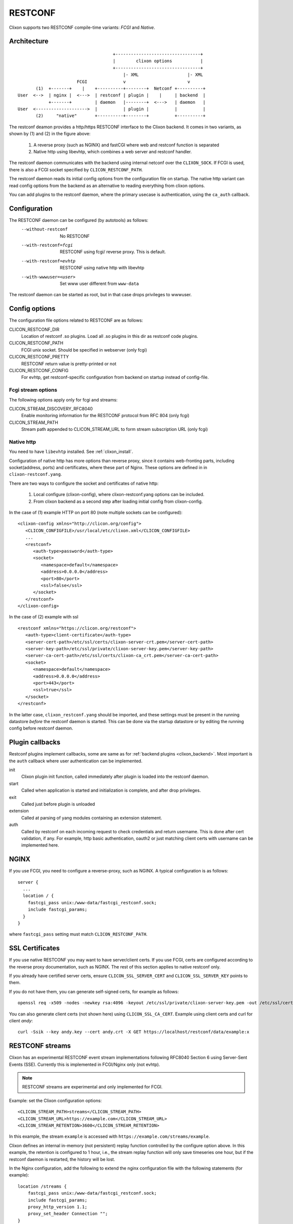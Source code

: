 .. _clixon_restconf:

RESTCONF
========

.. This is a comment
   
Clixon supports two RESTCONF compile-time variants: *FCGI* and *Native*. 
   
Architecture
------------
::

                                      +---------------------------------+
                                      |        clixon options           |
                                      +---------------------------------+
                                          |- XML                   |- XML
                        FCGI              v                        v
        (1)  +-------+    |    +----------+--------+  Netconf +----------+
 User  <-->  | nginx |  <--->  | restconf | plugin |    |     | backend  |
             +-------+         | daemon   |--------+  <--->   | daemon   |
 User  <-------------------->  |          | plugin |          |          |
        (2)     "native"       +----------+--------+          +----------+

The restconf deamon provides a http/https RESTCONF interface to the
Clixon backend.  It comes in two variants, as shown by (1) and (2) in the figure above:

  1. A reverse proxy (such as NGINX) and fastCGI where web and restconf function is separated
  2. Native http using libevhtp, which combines a web server and restconf handler.

The restconf daemon communicates with the backend using
internal netconf over the ``CLIXON_SOCK``. If FCGI is used, there is also a FCGI socket specified by ``CLICON_RESTCONF_PATH``.

The restconf daemon reads its initial config options from the configuration file on startup. The native http variant can read config options from the backend as an alternative to reading everything from clixon options.

You can add plugins to the restconf daemon, where the primary usecase is authentication, using the ``ca_auth`` callback.


Configuration
-------------

The RESTCONF daemon can be configured (by autotools) as follows:
  --without-restconf      No RESTCONF
  --with-restconf=fcgi    RESTCONF using fcgi/ reverse proxy. This is default.
  --with-restconf=evhtp   RESTCONF using native http with libevhtp
  --with-wwwuser=<user>   Set www user different from ``www-data``

The restconf daemon can be started as root, but in that case drops privileges to wwwuser.
  
Config options
--------------
The configuration file options related to RESTCONF are as follows:

CLICON_RESTCONF_DIR
   Location of restconf .so plugins. Load all .so plugins in this dir as restconf code plugins.

CLICON_RESTCONF_PATH
   FCGI unix socket. Should be specified in webserver (only fcgi)

CLICON_RESTCONF_PRETTY
   RESTCONF return value is pretty-printed or not

CLICON_RESTCONF_CONFIG
   For evhtp, get restconf-specific configuration from backend on startup instead of config-file.

Fcgi stream options
^^^^^^^^^^^^^^^^^^^
The following options apply only for fcgi and streams:

CLICON_STREAM_DISCOVERY_RFC8040
  Enable monitoring information for the RESTCONF protocol from RFC 804 (only fcgi)

CLICON_STREAM_PATH  
  Stream path appended to CLICON_STREAM_URL to form stream subscription URL (only fcgi)

Native http
^^^^^^^^^^^
You need to have ``libevhtp`` installed. See :ref:`clixon_install`.

Configuration of native http has more options than reverse proxy, since it contains web-fronting parts, including socket(address, ports) and certificates, where these part of Nginx. These options are defined in in ``clixon-restconf.yang``.

There are two ways to configure the socket and certificates of native http:

  1. Local configure (clixon-config), where clixon-restconf.yang options can be included.
  2. From clixon backend as a second step after loading initial config from clixon-config.
     
In the case of (1) example HTTP on port 80 (note multiple sockets can be configured)::

  <clixon-config xmlns="http://clicon.org/config">
     <CLICON_CONFIGFILE>/usr/local/etc/clixon.xml</CLICON_CONFIGFILE>
     ...
     <restconf>
        <auth-type>password</auth-type>
        <socket>
           <namespace>default</namespace>
           <address>0.0.0.0</address>
           <port>80</port>
           <ssl>false</ssl>
        </socket>
     </restconf>
  </clixon-config>

In the case of (2) example with ssl ::

   <restconf xmlns="https://clicon.org/restconf">
      <auth-type>client-certificate</auth-type>
      <server-cert-path>/etc/ssl/certs/clixon-server-crt.pem</server-cert-path>
      <server-key-path>/etc/ssl/private/clixon-server-key.pem</server-key-path>
      <server-ca-cert-path>/etc/ssl/certs/clixon-ca_crt.pem</server-ca-cert-path>
      <socket>
         <namespace>default</namespace>
         <address>0.0.0.0</address>
         <port>443</port>
         <ssl>true</ssl>
      </socket>
   </restconf>

In the latter case, ``clixon_restconf.yang`` should be imported, and these settings must be
present in the running datastore `before` the restconf daemon is
started. This can be done via the startup datastore or by editing the
running config before restconf daemon.


Plugin callbacks
----------------
Restconf plugins implement callbacks, some are same as for :ref:`backend plugins <clixon_backend>`. Most important is the ``auth`` callback where user authentication can be implemented.

init
   Clixon plugin init function, called immediately after plugin is loaded into the restconf daemon.
start
   Called when application is started and initialization is complete, and after drop privileges.
exit
   Called just before plugin is unloaded 
extension
  Called at parsing of yang modules containing an extension statement.
auth
  Called by restconf on each incoming request to check credentials and return username. This is done after cert validation, if any. For example, http basic authentication, oauth2 or just matching client certs with username can be implemented here.

NGINX
-----
If you use FCGI, you need to configure a reverse-proxy, such as NGINX. A typical configuration is as follows::

  server {
    ...
    location / {
      fastcgi_pass unix:/www-data/fastcgi_restconf.sock;
      include fastcgi_params;
    }
  }

where ``fastcgi_pass`` setting must match ``CLICON_RESTCONF_PATH``.


SSL Certificates
----------------
If you use native RESTCONF you may want to have server/client
certs. If you use FCGI, certs are configured according to the reverse
proxy documentation, such as NGINX. The rest of this section applies to native restconf only.

If you already have certified server certs, ensure ``CLICON_SSL_SERVER_CERT`` and ``CLICON_SSL_SERVER_KEY`` points to them.

If you do not have them, you can generate self-signed certs, for example as follows::

   openssl req -x509 -nodes -newkey rsa:4096 -keyout /etc/ssl/private/clixon-server-key.pem -out /etc/ssl/certs/clixon-server-crt.pem -days 365

You can also generate client certs (not shown here) using ``CLICON_SSL_CA_CERT``. Example using client certs and curl for client `andy`::
  
   curl -Ssik --key andy.key --cert andy.crt -X GET https://localhost/restconf/data/example:x

RESTCONF streams
----------------

Clixon has an experimental RESTCONF event stream implementations following
RFC8040 Section 6 using Server-Sent Events (SSE).  Currently this is implemented in FCGI/Nginx only (not evhtp).

.. note::
        RESTCONF streams are experimental and only implemented for FCGI.

Example: set the Clixon configuration options::

  <CLICON_STREAM_PATH>streams</CLICON_STREAM_PATH>
  <CLICON_STREAM_URL>https://example.com</CLICON_STREAM_URL>
  <CLICON_STREAM_RETENTION>3600</CLICON_STREAM_RETENTION>

In this example, the stream ``example`` is accessed with ``https://example.com/streams/example``.

Clixon defines an internal in-memory (not persistent) replay function controlled by the configure option above.  In this example, the retention is configured to 1 hour, i.e., the stream replay function will only save timeseries one hour, but if the restconf daemon is restarted, the history will be lost.

In the Nginx configuration, add the following to extend the nginx configuration file with the following statements (for example)::

	location /streams {
	    fastcgi_pass unix:/www-data/fastcgi_restconf.sock;
	    include fastcgi_params;
 	    proxy_http_version 1.1;
	    proxy_set_header Connection "";
        }

An example of a stream access is as follows::

  curl -H "Accept: text/event-stream" -s -X GET http://localhost/streams/EXAMPLE
  data: <notification xmlns="urn:ietf:params:xml:ns:netconf:notification:1.0"><eventTime>2018-11-04T14:47:11.373124</eventTime><event><event-class>fault</event-class><reportingEntity><card>Ethernet0</card></reportingEntity><severity>major</severity></event></notification>
  data: <notification xmlns="urn:ietf:params:xml:ns:netconf:notification:1.0"><eventTime>2018-11-04T14:47:16.375265</eventTime><event><event-class>fault</event-class><reportingEntity><card>Ethernet0</card></reportingEntity><severity>major</severity></event></notification>

You can also specify start and stop time. Start-time enables replay of existing samples, while stop-time is used both for replay, but also for stopping a stream at some future time::

   curl -H "Accept: text/event-stream" -s -X GET http://localhost/streams/EXAMPLE?start-time=2014-10-25T10:02:00&stop-time=2014-10-25T12:31:00


